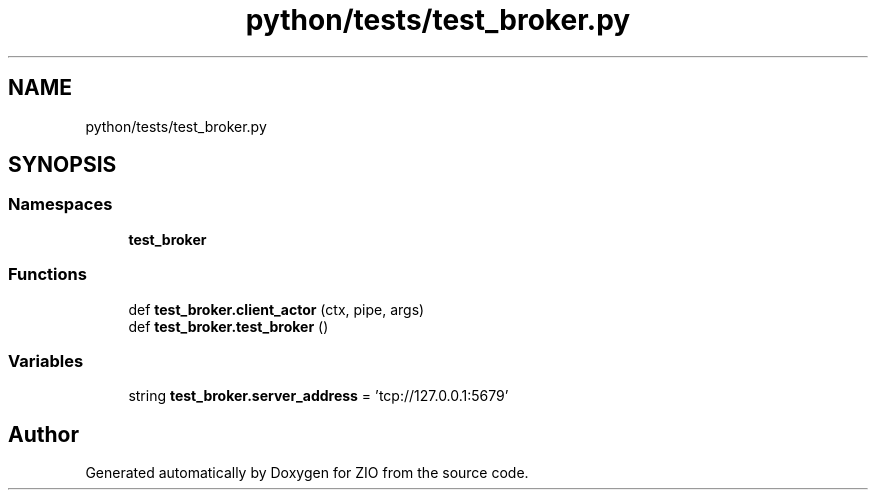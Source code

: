 .TH "python/tests/test_broker.py" 3 "Tue Feb 4 2020" "ZIO" \" -*- nroff -*-
.ad l
.nh
.SH NAME
python/tests/test_broker.py
.SH SYNOPSIS
.br
.PP
.SS "Namespaces"

.in +1c
.ti -1c
.RI " \fBtest_broker\fP"
.br
.in -1c
.SS "Functions"

.in +1c
.ti -1c
.RI "def \fBtest_broker\&.client_actor\fP (ctx, pipe, args)"
.br
.ti -1c
.RI "def \fBtest_broker\&.test_broker\fP ()"
.br
.in -1c
.SS "Variables"

.in +1c
.ti -1c
.RI "string \fBtest_broker\&.server_address\fP = 'tcp://127\&.0\&.0\&.1:5679'"
.br
.in -1c
.SH "Author"
.PP 
Generated automatically by Doxygen for ZIO from the source code\&.
